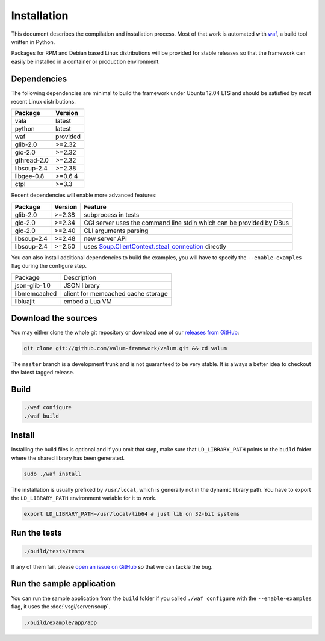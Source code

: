 Installation
============

This document describes the compilation and installation process. Most of that
work is automated with `waf`_, a build tool written in Python.

.. _waf: https://code.google.com/p/waf/

Packages for RPM and Debian based Linux distributions will be provided for
stable releases so that the framework can easily be installed in a container or
production environment.

Dependencies
------------

The following dependencies are minimal to build the framework under Ubuntu
12.04 LTS and should be satisfied by most recent Linux distributions.

+-------------+----------+
| Package     | Version  |
+=============+==========+
| vala        | latest   |
+-------------+----------+
| python      | latest   |
+-------------+----------+
| waf         | provided |
+-------------+----------+
| glib-2.0    | >=2.32   |
+-------------+----------+
| gio-2.0     | >=2.32   |
+-------------+----------+
| gthread-2.0 | >=2.32   |
+-------------+----------+
| libsoup-2.4 | >=2.38   |
+-------------+----------+
| libgee-0.8  | >=0.6.4  |
+-------------+----------+
| ctpl        | >=3.3    |
+-------------+----------+

Recent dependencies will enable more advanced features:

+-------------+---------+------------------------------------------------------+
| Package     | Version | Feature                                              |
+=============+=========+======================================================+
| glib-2.0    | >=2.38  | subprocess in tests                                  |
+-------------+---------+------------------------------------------------------+
| gio-2.0     | >=2.34  | CGI server uses the command line stdin which can be  |
|             |         | provided by DBus                                     |
+-------------+---------+------------------------------------------------------+
| gio-2.0     | >=2.40  | CLI arguments parsing                                |
+-------------+---------+------------------------------------------------------+
| libsoup-2.4 | >=2.48  | new server API                                       |
+-------------+---------+------------------------------------------------------+
| libsoup-2.4 | >=2.50  | uses `Soup.ClientContext.steal_connection`_ directly |
+-------------+---------+------------------------------------------------------+

.. _Soup.ClientContext.steal_connection: http://valadoc.org/#!api=libsoup-2.4/Soup.ClientContext.steal_connection

You can also install additional dependencies to build the examples, you will
have to specify the ``--enable-examples`` flag during the configure step.

+---------------+------------------------------------+
| Package       | Description                        |
+---------------+------------------------------------+
| json-glib-1.0 | JSON library                       |
+---------------+------------------------------------+
| libmemcached  | client for memcached cache storage |
+---------------+------------------------------------+
| libluajit     | embed a Lua VM                     |
+---------------+------------------------------------+

Download the sources
--------------------

You may either clone the whole git repository or download one of our
`releases from GitHub`_:

.. _releases from GitHub: https://github.com/antono/valum/releases

.. code-block:: bash

    git clone git://github.com/valum-framework/valum.git && cd valum

The ``master`` branch is a development trunk and is not guaranteed to be very
stable. It is always a better idea to checkout the latest tagged release.

Build
-----

.. code-block:: bash

    ./waf configure
    ./waf build

Install
-------

Installing the build files is optional and if you omit that step, make sure
that ``LD_LIBRARY_PATH`` points to the ``build`` folder where the shared
library has been generated.

.. code-block:: bash

    sudo ./waf install

The installation is usually prefixed by ``/usr/local``, which is generally not
in the dynamic library path. You have to export the ``LD_LIBRARY_PATH``
environment variable for it to work.

.. code-block:: bash

    export LD_LIBRARY_PATH=/usr/local/lib64 # just lib on 32-bit systems

Run the tests
--------------

.. code-block:: bash

    ./build/tests/tests

If any of them fail, please `open an issue on GitHub`_ so that we can tackle
the bug.

.. _open an issue on GitHub: https://github.com/valum-framework/valum/issues

Run the sample application
--------------------------

You can run the sample application from the ``build`` folder if you called
``./waf configure`` with the ``--enable-examples`` flag, it uses the
:doc:`vsgi/server/soup`.

.. code-block:: bash

    ./build/example/app/app
